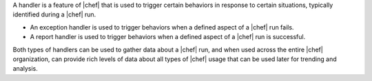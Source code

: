 .. The contents of this file are included in multiple topics.
.. This file should not be changed in a way that hinders its ability to appear in multiple documentation sets.

A handler is a feature of |chef| that is used to trigger certain behaviors in response to certain situations, typically identified during a |chef| run.

* An exception handler is used to trigger behaviors when a defined aspect of a |chef| run fails.
* A report handler is used to trigger behaviors when a defined aspect of a |chef| run is successful. 

Both types of handlers can be used to gather data about a |chef| run, and when used across the entire |chef| organization, can provide rich levels of data about all types of |chef| usage that can be used later for trending and analysis.

